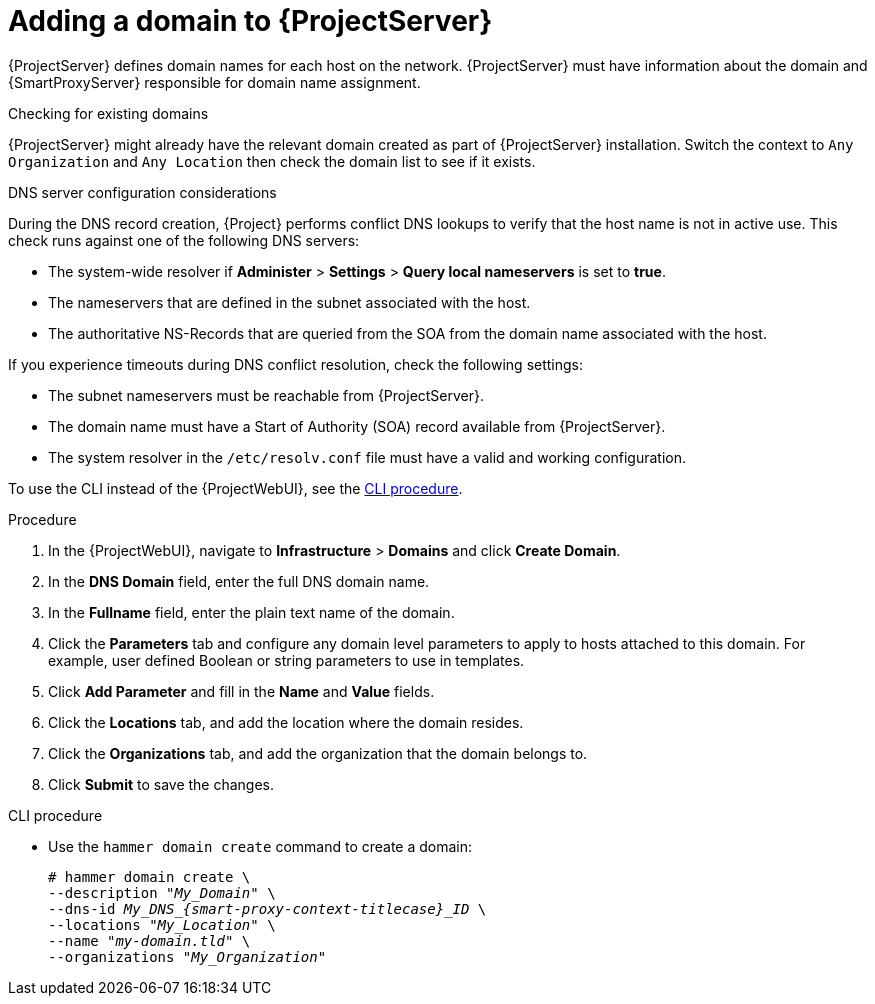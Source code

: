 [id="Adding_a_Domain_to_Server_{context}"]
= Adding a domain to {ProjectServer}

{ProjectServer} defines domain names for each host on the network.
{ProjectServer} must have information about the domain and {SmartProxyServer} responsible for domain name assignment.

.Checking for existing domains
{ProjectServer} might already have the relevant domain created as part of {ProjectServer} installation.
Switch the context to `Any Organization` and `Any Location` then check the domain list to see if it exists.

.DNS server configuration considerations
During the DNS record creation, {Project} performs conflict DNS lookups to verify that the host name is not in active use.
This check runs against one of the following DNS servers:

* The system-wide resolver if *Administer* > *Settings* > *Query local nameservers* is set to *true*.
* The nameservers that are defined in the subnet associated with the host.
* The authoritative NS-Records that are queried from the SOA from the domain name associated with the host.

If you experience timeouts during DNS conflict resolution, check the following settings:

* The subnet nameservers must be reachable from {ProjectServer}.
* The domain name must have a Start of Authority (SOA) record available from {ProjectServer}.
* The system resolver in the `/etc/resolv.conf` file must have a valid and working configuration.

To use the CLI instead of the {ProjectWebUI}, see the xref:cli-adding-a-domain_{context}[].

.Procedure
. In the {ProjectWebUI}, navigate to *Infrastructure* > *Domains* and click *Create Domain*.
. In the *DNS Domain* field, enter the full DNS domain name.
. In the *Fullname* field, enter the plain text name of the domain.
. Click the *Parameters* tab and configure any domain level parameters to apply to hosts attached to this domain.
For example, user defined Boolean or string parameters to use in templates.
. Click *Add Parameter* and fill in the *Name* and *Value* fields.
. Click the *Locations* tab, and add the location where the domain resides.
. Click the *Organizations* tab, and add the organization that the domain belongs to.
. Click *Submit* to save the changes.

[id="cli-adding-a-domain_{context}"]
.CLI procedure
* Use the `hammer domain create` command to create a domain:
+
[options="nowrap" subs="+quotes,attributes"]
----
# hammer domain create \
--description "_My_Domain_" \
--dns-id __My_DNS_{smart-proxy-context-titlecase}_ID__ \
--locations "_My_Location_" \
--name "_my-domain.tld_" \
--organizations "_My_Organization_"
----
